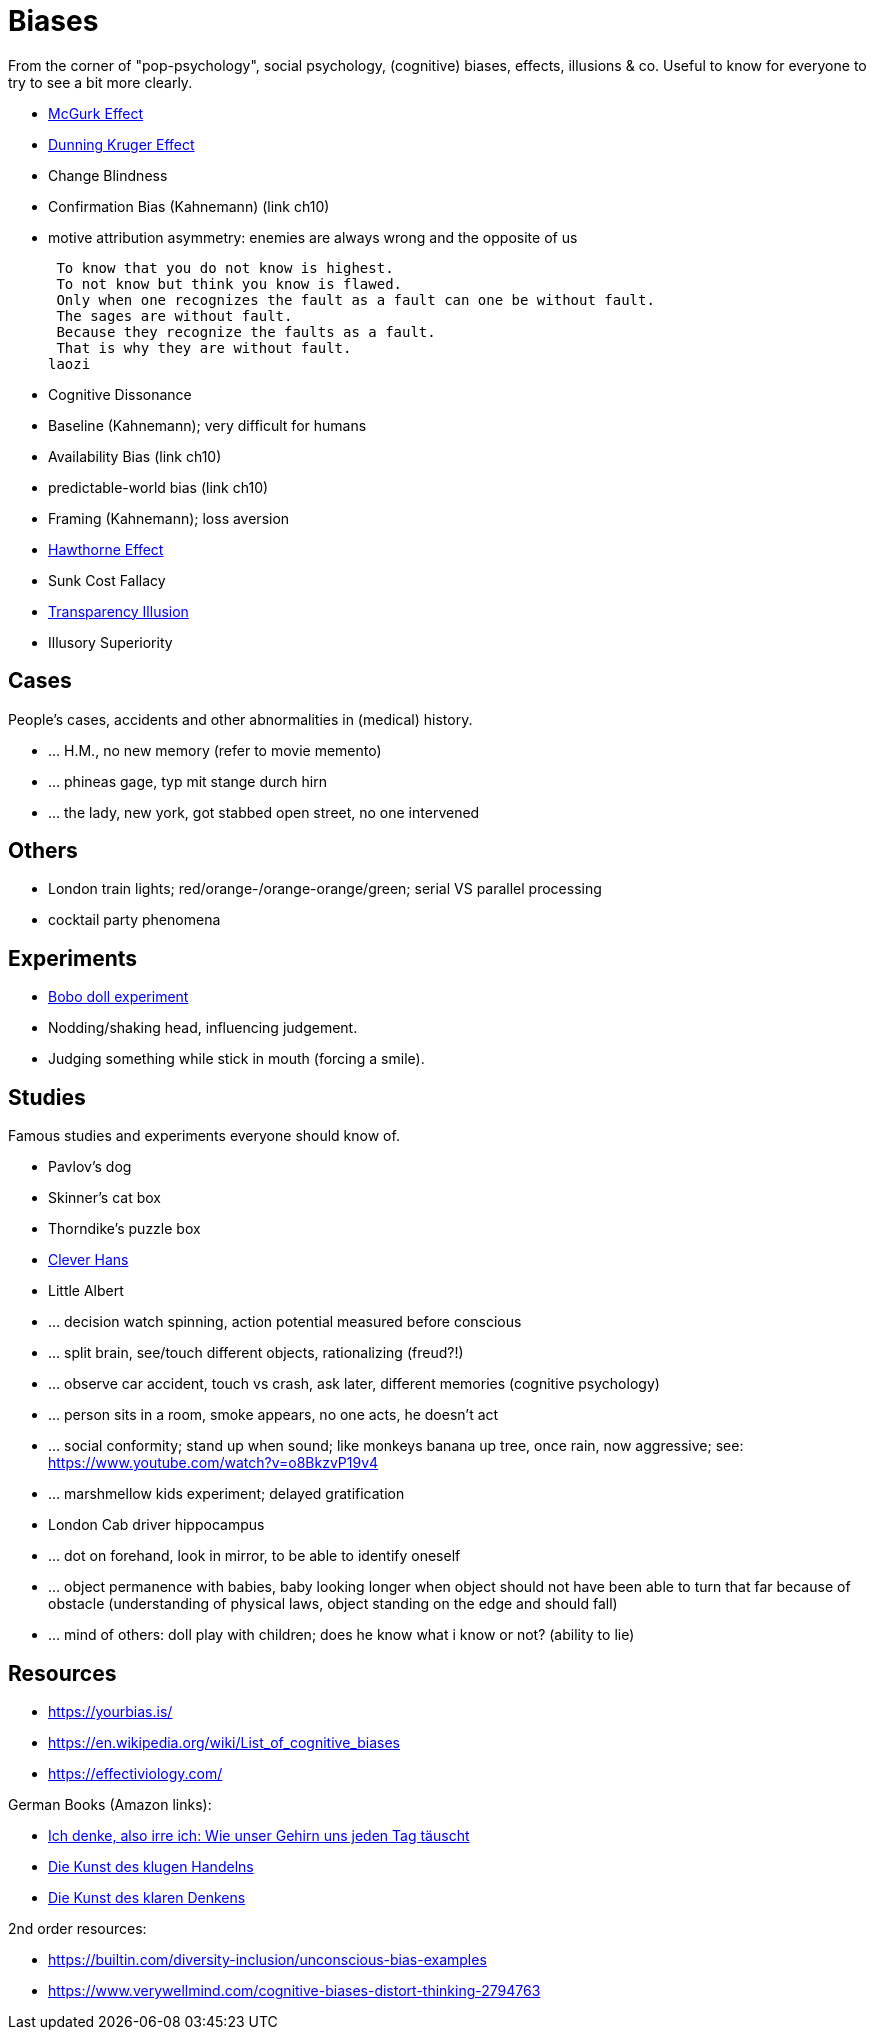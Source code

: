 = Biases

From the corner of "pop-psychology", social psychology, (cognitive) biases, effects, illusions & co.
Useful to know for everyone to try to see a bit more clearly.

* link:mcgurk_effect.html[McGurk Effect]
* link:dunning_kruger_effect.html[Dunning Kruger Effect]
* Change Blindness
// focus attention; basketball count passes while monkey walks by
* Confirmation Bias (Kahnemann) (link ch10)
// conf bias video: https://www.youtube.com/watch?v=0xKklLplngs
* motive attribution asymmetry: enemies are always wrong and the opposite of us

 To know that you do not know is highest.
 To not know but think you know is flawed.
 Only when one recognizes the fault as a fault can one be without fault.
 The sages are without fault.
 Because they recognize the faults as a fault.
 That is why they are without fault.
laozi

* Cognitive Dissonance
* Baseline (Kahnemann); very difficult for humans
* Availability Bias (link ch10)
* predictable-world bias (link ch10)
* Framing (Kahnemann); loss aversion
// wortwahl ist wichtig! experiment mit worte mit alter assoziiert, menschen gehen langsamer. oder "bank" interpretieren wenn koffer im raum ist.
* link:hawthorne_effect.html[Hawthorne Effect]
* Sunk Cost Fallacy
* link:transparency_illusion.html[Transparency Illusion]
* Illusory Superiority

== Cases

People's cases, accidents and other abnormalities in (medical) history.

* ... H.M., no new memory (refer to movie memento)
* ... phineas gage, typ mit stange durch hirn
* ... the lady, new york, got stabbed open street, no one intervened

== Others

* London train lights; red/orange-/orange-orange/green; serial VS parallel processing
* cocktail party phenomena

== Experiments

* link:bobo_doll.html[Bobo doll experiment]
* Nodding/shaking head, influencing judgement.
* Judging something while stick in mouth (forcing a smile).

== Studies

Famous studies and experiments everyone should know of.

* Pavlov's dog
* Skinner's cat box
* Thorndike's puzzle box
* link:clever_hans.html[Clever Hans]
* Little Albert
* ... decision watch spinning, action potential measured before conscious
* ... split brain, see/touch different objects, rationalizing (freud?!)
* ... observe car accident, touch vs crash, ask later, different memories (cognitive psychology)
* ... person sits in a room, smoke appears, no one acts, he doesn't act
* ... social conformity; stand up when sound; like monkeys banana up tree, once rain, now aggressive; see: https://www.youtube.com/watch?v=o8BkzvP19v4
* ... marshmellow kids experiment; delayed gratification
* London Cab driver hippocampus
* ... dot on forehand, look in mirror, to be able to identify oneself
* ... object permanence with babies, baby looking longer when object should not have been able to turn that far because of obstacle (understanding of physical laws, object standing on the edge and should fall)
* ... mind of others: doll play with children; does he know what i know or not? (ability to lie)

== Resources

* https://yourbias.is/
* https://en.wikipedia.org/wiki/List_of_cognitive_biases
* https://effectiviology.com/

German Books (Amazon links):

* link:https://www.amazon.de/-/nl/dp/3868828524/[Ich denke, also irre ich: Wie unser Gehirn uns jeden Tag täuscht]
* link:https://www.amazon.de/-/nl/dp/3492059015/[Die Kunst des klugen Handelns]
* link:https://www.amazon.de/-/nl/dp/3492059007[Die Kunst des klaren Denkens]

2nd order resources:

* https://builtin.com/diversity-inclusion/unconscious-bias-examples
* https://www.verywellmind.com/cognitive-biases-distort-thinking-2794763